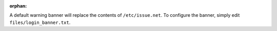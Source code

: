 :orphan:

A default warning banner will replace the contents of ``/etc/issue.net``. To
configure the banner, simply edit ``files/login_banner.txt``.
